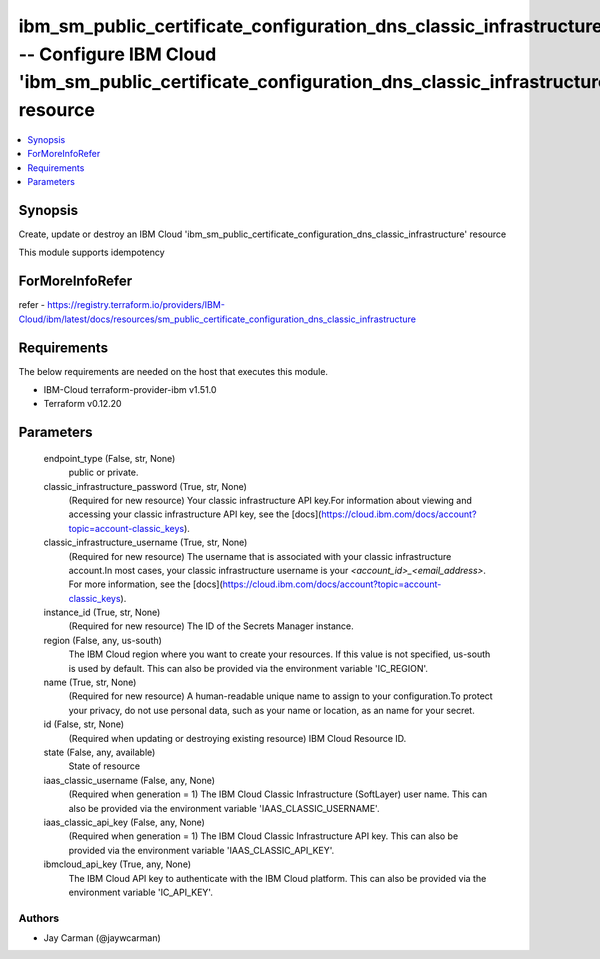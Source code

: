 
ibm_sm_public_certificate_configuration_dns_classic_infrastructure -- Configure IBM Cloud 'ibm_sm_public_certificate_configuration_dns_classic_infrastructure' resource
=======================================================================================================================================================================

.. contents::
   :local:
   :depth: 1


Synopsis
--------

Create, update or destroy an IBM Cloud 'ibm_sm_public_certificate_configuration_dns_classic_infrastructure' resource

This module supports idempotency


ForMoreInfoRefer
----------------
refer - https://registry.terraform.io/providers/IBM-Cloud/ibm/latest/docs/resources/sm_public_certificate_configuration_dns_classic_infrastructure

Requirements
------------
The below requirements are needed on the host that executes this module.

- IBM-Cloud terraform-provider-ibm v1.51.0
- Terraform v0.12.20



Parameters
----------

  endpoint_type (False, str, None)
    public or private.


  classic_infrastructure_password (True, str, None)
    (Required for new resource) Your classic infrastructure API key.For information about viewing and accessing your classic infrastructure API key, see the [docs](https://cloud.ibm.com/docs/account?topic=account-classic_keys).


  classic_infrastructure_username (True, str, None)
    (Required for new resource) The username that is associated with your classic infrastructure account.In most cases, your classic infrastructure username is your `<account_id>_<email_address>`. For more information, see the [docs](https://cloud.ibm.com/docs/account?topic=account-classic_keys).


  instance_id (True, str, None)
    (Required for new resource) The ID of the Secrets Manager instance.


  region (False, any, us-south)
    The IBM Cloud region where you want to create your resources. If this value is not specified, us-south is used by default. This can also be provided via the environment variable 'IC_REGION'.


  name (True, str, None)
    (Required for new resource) A human-readable unique name to assign to your configuration.To protect your privacy, do not use personal data, such as your name or location, as an name for your secret.


  id (False, str, None)
    (Required when updating or destroying existing resource) IBM Cloud Resource ID.


  state (False, any, available)
    State of resource


  iaas_classic_username (False, any, None)
    (Required when generation = 1) The IBM Cloud Classic Infrastructure (SoftLayer) user name. This can also be provided via the environment variable 'IAAS_CLASSIC_USERNAME'.


  iaas_classic_api_key (False, any, None)
    (Required when generation = 1) The IBM Cloud Classic Infrastructure API key. This can also be provided via the environment variable 'IAAS_CLASSIC_API_KEY'.


  ibmcloud_api_key (True, any, None)
    The IBM Cloud API key to authenticate with the IBM Cloud platform. This can also be provided via the environment variable 'IC_API_KEY'.













Authors
~~~~~~~

- Jay Carman (@jaywcarman)

